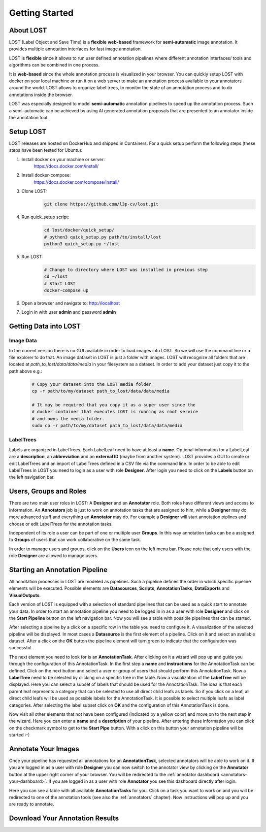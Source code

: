 Getting Started
****************

About LOST
=================
LOST (Label Object and Save Time) is a **flexible** **web-based** framework
for **semi-automatic** image annotation.
It provides multiple annotation interfaces for fast image annotation.

LOST is **flexible** since it allows to run user defined annotation
pipelines where different
annotation interfaces/ tools and algorithms can be combined in one process.

It is **web-based** since the whole annotation process is visualized in
your browser.
You can quickly setup LOST with docker on your local machine or run it
on a web server to make an annotation process available to your
annotators around the world.
LOST allows to organize label trees, to monitor the state of an
annotation process and to do annotations inside the browser.

LOST was especially designed to model **semi-automatic** annotation
pipelines to speed up the annotation process.
Such a semi-automatic can be achieved by using AI generated annotation
proposals that are presented to an annotator inside the annotation tool.

Setup LOST
=================
LOST releases are hosted on DockerHub and shipped in Containers.
For a quick setup perform the following steps (these steps have been 
tested for Ubuntu):

1. Install docker on your machine or server:
    https://docs.docker.com/install/
2. Install docker-compose:
    https://docs.docker.com/compose/install/
3. Clone LOST:
    .. code-block:: bash

        git clone https://github.com/l3p-cv/lost.git
4. Run quick_setup script:
    .. code-block:: bash

        cd lost/docker/quick_setup/
        # python3 quick_setup.py path/to/install/lost
        python3 quick_setup.py ~/lost
5. Run LOST:
    .. code-block:: bash

        # Change to directory where LOST was installed in previous step
        cd ~/lost 
        # Start LOST
        docker-compose up
6. Open a browser and navigate to: http://localhost
7. Login in with user **admin** and password **admin**


Getting Data into LOST
======================

Image Data
----------------------
In the current version there is no GUI available in order to load images 
into LOST. 
So we will use the command line or a file explorer to do that.
An image dataset in LOST is just a folder with images. 
LOST will recognize all folders that are located at 
*path_to_lost/data/data/media* in your filesystem as a dataset.
In order to add your dataset just copy it to the path above e.g.:

    .. code-block:: bash

        # Copy your dataset into the LOST media folder
        cp -r path/to/my/dataset path_to_lost/data/data/media 
        
        # It may be required that you copy it as a super user since the 
        # docker container that executes LOST is running as root service 
        # and owns the media folder.
        sudo cp -r path/to/my/dataset path_to_lost/data/data/media

LabelTrees
----------------------
Labels are organized in LabelTrees.
Each LabelLeaf need to have at least a **name**.
Optional information for a LabelLeaf are a **description**,
an **abbreviation** and an **external ID** (maybe from another system).
LOST provides a GUI to create or edit LabelTrees and an import 
of LabelTrees defined in a CSV file via the command line.
In order to be able to edit LabelTrees in LOST you need to login as a user
with role **Designer**.
After login you need to click on the **Labels** button on the left 
navigation bar. 


Users, Groups and Roles
=======================
There are two main user roles in LOST: 
A **Designer** and an **Annotator** role.
Both roles have different views and access to information.
An **Annotators** job is just to work on annotation tasks that are assigned to him,
while a **Designer** may do more advanced stuff and everything 
an **Annotator** may do.
For example a **Designer** will start annotation piplines and choose or edit
LabelTrees for the annotation tasks.

Independent of its role a user can be part of one or multiple user **Groups**.
In this way annotation tasks can be a assigned to **Groups** of users that 
can work collaborative on the same task.

In order to manage users and groups, 
click on the **Users** icon on the left menu bar.
Please note that only users with the role **Designer** are allowed to 
manage users.

Starting an Annotation Pipeline
===============================
All annotation processes in LOST are modeled as pipelines.
Such a pipeline defines the order in which specific pipeline elements will
be executed.
Possible elements are
**Datasources**, **Scripts**, **AnnotationTasks**, **DataExports**
and **VisualOutputs**. 

Each version of LOST is equipped with a selection of standard pipelines 
that can be used as a quick start to annotate your data.
In order to start an annotation pipeline you need to be logged in in as 
a user with role **Designer** and click on the **Start Pipeline** button
on the left navigation bar.
Now you will see a table with possible pipelines that can be started.

After selecting a pipeline by a click on a specific row in the table 
you need to configure it.
A visualization of the selected pipeline will be displayed.
In most cases a **Datasource** is the first element of a pipeline.
Click on it and select an available dataset.
After a click on the **OK** button the pipeline element will turn green
to indicate that the configuration was successful. 

The next element you need to look for is an **AnnotationTask**.
After clicking on it a wizard will pop up and guide you through the
configuration of this AnnotationTask.
In the first step a **name** and **instructions** for the AnnotationTask
can be defined.
Click on the next button and select a user or 
group of users that should perform this AnnotationTask.
Now a **LabelTree** need to be selected by clicking on a specific 
tree in the table.
Now a visualization of the **LabelTree** will be displayed. 
Here you can select a subset of labels that should be used for the
AnnotationTask.
The idea is that each parent leaf represents a category that can 
be selected to use all direct child leafs as labels.
So if you click on a leaf, 
all direct child leafs will be used as possible labels for the AnnotationTask.
It is possible to select multiple leafs as label categories.
After selecting the label subset click on **OK** and the configuration
of this AnnotationTask is done.

Now visit all other elements that not have been configured
(indicated by a yellow color) and move on to the next step in the wizard.
Here you can enter a **name** and a **description** of your pipeline.
After entering these information you can click on the checkmark symbol 
to get to the **Start Pipe** button. 
With a click on this button your annotation pipeline will be started :-)

Annotate Your Images
====================
Once your pipeline has requested all annotations for an **AnnotationTask**,
selected annotators will be able to work on it.
If you are logged in as a user with role **Designer** you can now 
switch to the annotator view by clicking on the **Annotator** button
at the upper right corner of your browser.
You will be redirected to the :ref:`annotator dashboard <annotators-your-dashboard>`.
If you are logged in as a user with role **Annotator** you see this 
dashboard directly after login.

Here you can see a table with all available **AnnotationTasks** for you.
Click on a task you want to work on and you will be redirected to one of 
the annotation tools (see also the :ref:`annotators` chapter).
Now instructions will pop up and you are ready to annotate.


Download Your Annotation Results
================================
